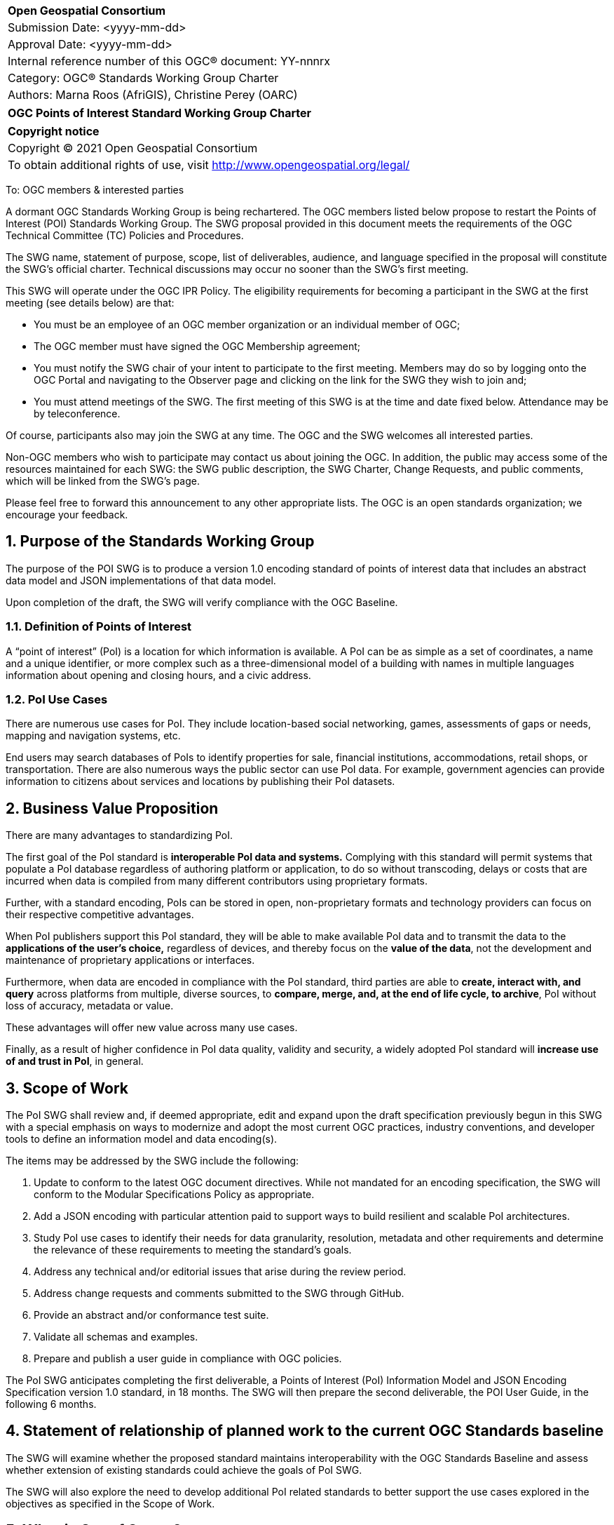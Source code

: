 :Title: OGC Points of Interest Standard Working Group Charter
:titletext: {Title}
:doctype: book
:encoding: utf-8
:lang: en
:toc:
:toc-placement!:
:toclevels: 4
:numbered:
:sectanchors:
:source-highlighter: pygments

<<<
[cols = ">",frame = "none",grid = "none"]
|===
|{set:cellbgcolor:#FFFFFF}
|[big]*Open Geospatial Consortium*
|Submission Date: <yyyy-mm-dd>
|Approval Date:   <yyyy-mm-dd>
|Internal reference number of this OGC(R) document:    YY-nnnrx
|Category: OGC(R) Standards Working Group Charter
|Authors:   Marna Roos (AfriGIS), Christine Perey (OARC)
|===

[cols = "^", frame = "none"]
|===
|[big]*{titletext}*
|===

[cols = "^", frame = "none", grid = "none"]
|===
|*Copyright notice*
|Copyright (C) 2021 Open Geospatial Consortium
|To obtain additional rights of use, visit http://www.opengeospatial.org/legal/
|===

<<<

To: OGC members & interested parties

A dormant OGC Standards Working Group is being rechartered. The OGC members listed below propose to restart the Points of Interest (POI) Standards Working Group.  The SWG proposal provided in this document meets the requirements of the OGC Technical Committee (TC) Policies and Procedures.

The SWG name, statement of purpose, scope, list of deliverables, audience, and language specified in the proposal will constitute the SWG's official charter. Technical discussions may occur no sooner than the SWG's first meeting.

This SWG will operate under the OGC IPR Policy. The eligibility requirements for becoming a participant in the SWG at the first meeting (see details below) are that:

* You must be an employee of an OGC member organization or an individual
member of OGC;

* The OGC member must have signed the OGC Membership agreement;

* You must notify the SWG chair of your intent to participate to the first meeting. Members may do so by logging onto the OGC Portal and navigating to the Observer page and clicking on the link for the SWG they wish to join and;

* You must attend meetings of the SWG. The first meeting of this SWG is at the time and date fixed below. Attendance may be by teleconference.

Of course, participants also may join the SWG at any time. The OGC and the SWG welcomes all interested parties.

Non-OGC members who wish to participate may contact us about joining the OGC. In addition, the public may access some of the resources maintained for each SWG: the SWG public description, the SWG Charter, Change Requests, and public comments, which will be linked from the SWG’s page.

Please feel free to forward this announcement to any other appropriate lists. The OGC is an open standards organization; we encourage your feedback.

== Purpose of the Standards Working Group

The purpose of the POI SWG is to produce a version 1.0 encoding standard of points of interest data that includes an abstract data model and JSON implementations of that data model.

Upon completion of the draft, the SWG will verify compliance with the OGC Baseline.

=== Definition of Points of Interest
A “point of interest” (PoI) is a location for which information is available. A PoI can be as simple as a set of coordinates, a name and a unique identifier, or more complex such as a three-dimensional model of a building with names in multiple languages information about opening and closing hours, and a civic address.

=== PoI Use Cases
There are numerous use cases for PoI. They include location-based social networking, games, assessments of gaps or needs, mapping and navigation systems, etc.

End users may search databases of PoIs to identify properties for sale, financial institutions, accommodations, retail shops, or transportation. There are also numerous ways the public sector can use PoI data. For example, government agencies can provide information to citizens about services and locations by publishing their PoI datasets.

== Business Value Proposition

There are many advantages to standardizing PoI.

The first goal of the PoI standard is *interoperable PoI data and systems.* Complying with this standard will permit systems that populate a PoI database regardless of authoring platform or application, to do so without transcoding, delays or costs that are incurred when data is compiled from many different contributors using proprietary formats.

Further, with a standard encoding, PoIs can be stored in open, non-proprietary formats and technology providers can focus on their respective competitive advantages.

When PoI publishers support this PoI standard, they will be able to make available PoI data and to transmit the data to the *applications of the user's choice,* regardless of devices, and thereby focus on the *value of the data*, not the development and maintenance of proprietary applications or interfaces.

Furthermore, when data are encoded in compliance with the PoI standard, third parties are able to *create, interact with, and query* across platforms from multiple, diverse sources, to *compare, merge, and, at the end of life cycle, to archive*, PoI without loss of accuracy, metadata or value.

These advantages will offer new value across many use cases.

Finally, as a result of higher confidence in PoI data quality, validity and security, a widely adopted PoI standard will *increase use of and trust in PoI*, in general.

== Scope of Work

The PoI SWG shall review  and, if deemed appropriate, edit and expand upon the draft specification previously begun in this SWG with a special emphasis on ways to modernize and adopt the most current OGC practices, industry conventions, and developer tools to define an information model and data encoding(s).

The items may be addressed by the SWG include the following:

.	Update to conform to the latest OGC document directives. While not mandated for an encoding specification, the SWG will conform to the Modular Specifications Policy  as appropriate.
.	Add a JSON encoding with particular attention paid to support ways to build resilient and scalable PoI architectures.
. Study PoI use cases to identify their needs for data granularity, resolution, metadata and other requirements and determine the relevance of these requirements to meeting the standard's goals.
.	Address any technical and/or editorial issues that arise during the review period.
. Address change requests and comments submitted to the SWG through GitHub.
. Provide an abstract and/or conformance test suite.
.	Validate all schemas and examples.
.	Prepare and publish a user guide in compliance with OGC policies.

The PoI SWG anticipates completing the first deliverable, a Points of Interest (PoI) Information Model and JSON Encoding Specification version 1.0 standard, in 18 months. The SWG will then prepare the second deliverable, the POI User Guide, in the following 6 months.

== Statement of relationship of planned work to the current OGC Standards baseline

The SWG will examine whether the proposed standard maintains interoperability with the OGC Standards Baseline and assess whether extension of existing standards could achieve the goals of PoI SWG.

The SWG will also explore the need to develop additional PoI related standards to better support the use cases explored in the objectives as specified in the Scope of Work.

== What is Out of Scope?

This standard will not define or in any way be limited to a web services environment.

This SWG will not define or become a PoI registry or library.

== Specific Existing Work Used as Starting Point

The PoI SWG will use the prior draft PoI encoding specification as its starting point.

== Is This a Persistent SWG

[x] YES

[ ] NO

== Description of Deliverables

There shall be two deliverables:

•	Points of Interest (PoI) Information Model and JSON Encoding Specification version 1.0, and
•	PoI Standard Users Guide

== IPR Policy for this SWG

[x] RAND-Royalty Free

[ ] RAND for fee

== Anticipated Audience / Participants

The target audiences for this SWG and the specification include any organization that has requirements for creating, interacting, compiling, sharing, analyzing, publishing, or providing PoI data on a public, private or commercial basis.

Such organizations include providers of navigation data, business information, health data, emergency response data, real estate data, historical place names, and government agencies.

== Other informative information about the work of this SWG

=== Collaboration

The PoI SWG will perform its work in public in a GitHub repository operated by OGC and managed by the PoI SWG chairs.

=== Similar or Applicable Standards Work (OGC and Elsewhere)

==== World Wide Web Consortium POI Working Group
The starting point for this implementation standard shall be prior work begun, but abandoned, by the W3C with OGC participation, described at http://www.w3.org/2010/POI/. This effort generally conforms to the ISO information model as described in 19112 (see below), although it has fewer required properties, and extends that model in some very important ways that reflect its focus on the architecture of the Web. In terms of similarities with the ISO and OGC standards, POI’s primary properties for gazetteer items are a name and a geographic identifier (location) that can be either direct, indirect, or both. POI expands upon this model with a mandatory URI-based globally unique ID, along with Categories and Links.

==== ISO 19112 – Spatial referencing by geographic identifiers
ISO 19112 describes a basic framework for describing items in a gazetteer. It links “indirect” geographic references, which are things like addresses and town names, to “direct” references, which are geographic coordinates. In other words, ISO 19112 defines a standard information model for saying that a place is located at a specific position on the Earth. The standard goes far beyond that baseline though. Positions on the Earth can be described in any number of ways, such as by a rough bounding box, an exact polygon boundary, or a point in the center of the place. ISO 19112 also describes a host of metadata that can be associated with the place, such as the administrative agency responsible for the data, in what part of the world the data should be used, and in what time period it’s valid.

==== ISO 19115:2012 – Place identifier
In ISO 19155, the identifier of a place is referred to as a Place Identifier (PI). A single “place” may be identified using several separate Place Identifiers.

Place descriptions are used for information retrieval. In reality, those identifiers often refer to the same place. Currently these relationships are difficult for machines to correctly distinguish, which impedes the discovery and retrieval of information. The conceptual architecture and reference model defined in ISO 19155 provides a mechanism for solving these problems.

When implemented, this architecture would enable the access and sharing of place descriptions using the Place Identifier as the standardized method.

Within the reference model, place descriptions are defined using a PI. A PI consists of a reference system (RS), a value, and the valid temporal period of that value.

=== Details of first meeting

The first meeting of the SWG will be held by telephone conference call at 11 AM EDT on 24 March 2021. Call-in information will be provided to the SWG's e-mail list and on the portal calendar in advance of the meeting.

=== Projected on-going meeting schedule

The work of the SWG will be carried out primarily by email and conference calls, every two weeks, with possible face-to-face meetings at each of the OGC member meetings.

=== Supporters of this Charter

The following people support this proposal and are committed to the Charter and projected meeting schedule. These members are known as SWG Founding or Charter members. The charter members agree to the SoW and IPR terms as defined in this charter. The charter members have voting rights beginning the day the SWG is officially formed. Charter Members are shown on the public SWG page. Extend the table as necessary.

|===
|Name |Organization
|Marna Roos | AfriGIS
|Christine Perey | Open AR Cloud (PEREY Research & Consulting)
|Felix Cheung | PlaceKey
|Matthew Purss | Panagea Innovations
|name here | organization here

|===

=== Conveners

|===
|Name |Organization
|Marna Roos | AfriGIS
|Christine Perey | Open AR Cloud (PEREY Research & Consulting)
|Felix Cheung | PlaceKey
|Matthew Purss | Panagea Innovations
|name here | organization here


|===

== References

////
Optional list of references.
////
